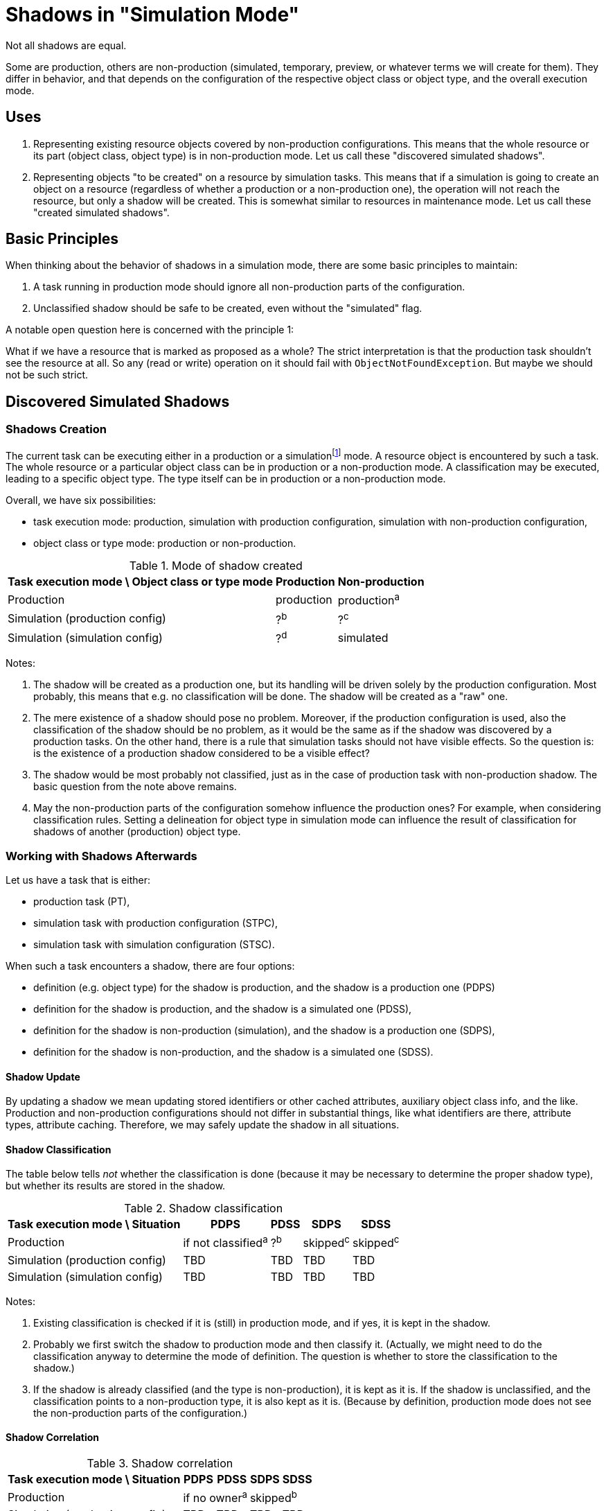 = Shadows in "Simulation Mode"
:page-since: 4.7
:page-toc: top

Not all shadows are equal.

Some are production, others are non-production (simulated, temporary, preview, or whatever terms we will create for them).
They differ in behavior, and that depends on the configuration of the respective object class or object type, and the overall execution mode.

== Uses

. Representing existing resource objects covered by non-production configurations.
This means that the whole resource or its part (object class, object type) is in non-production mode.
Let us call these "discovered simulated shadows".

. Representing objects "to be created" on a resource by simulation tasks.
This means that if a simulation is going to create an object on a resource (regardless of whether a production or a non-production one), the operation will not reach the resource, but only a shadow will be created.
This is somewhat similar to resources in maintenance mode.
Let us call these "created simulated shadows".

== Basic Principles

When thinking about the behavior of shadows in a simulation mode, there are some basic principles to maintain:

. A task running in production mode should ignore all non-production parts of the configuration.
. Unclassified shadow should be safe to be created, even without the "simulated" flag.

A notable open question here is concerned with the principle 1:

What if we have a resource that is marked as proposed as a whole?
The strict interpretation is that the production task shouldn't see the resource at all.
So any (read or write) operation on it should fail with `ObjectNotFoundException`.
But maybe we should not be such strict.

== Discovered Simulated Shadows

=== Shadows Creation

The current task can be executing either in a production or a simulationfootnote:[Either with production or non-production configuration.] mode.
A resource object is encountered by such a task.
The whole resource or a particular object class can be in production or a non-production mode.
A classification may be executed, leading to a specific object type.
The type itself can be in production or a non-production mode.

Overall, we have six possibilities:

- task execution mode: production, simulation with production configuration, simulation with non-production configuration,
- object class or type mode: production or non-production.

.Mode of shadow created
[%autowidth]
[%header]
|===
| Task execution mode \ Object class or type mode | Production | Non-production
| Production | production | production^a^
| Simulation (production config) | ?^b^ | ?^c^
| Simulation (simulation config) | ?^d^ | simulated
|===

Notes:

a. The shadow will be created as a production one, but its handling will be driven solely by the production configuration.
Most probably, this means that e.g. no classification will be done.
The shadow will be created as a "raw" one.

b. The mere existence of a shadow should pose no problem.
Moreover, if the production configuration is used, also the classification of the shadow should be no problem, as it would be the same as if the shadow was discovered by a production tasks.
On the other hand, there is a rule that simulation tasks should not have visible effects.
So the question is: is the existence of a production shadow considered to be a visible effect?

c. The shadow would be most probably not classified, just as in the case of production task with non-production shadow.
The basic question from the note above remains.

d. May the non-production parts of the configuration somehow influence the production ones?
For example, when considering classification rules.
Setting a delineation for object type in simulation mode can influence the result of classification for shadows of another (production) object type.

=== Working with Shadows Afterwards

Let us have a task that is either:

- production task (PT),
- simulation task with production configuration (STPC),
- simulation task with simulation configuration (STSC).

When such a task encounters a shadow, there are four options:

- definition (e.g. object type) for the shadow is production, and the shadow is a production one (PDPS)
- definition for the shadow is production, and the shadow is a simulated one (PDSS),
- definition for the shadow is non-production (simulation), and the shadow is a production one (SDPS),
- definition for the shadow is non-production, and the shadow is a simulated one (SDSS).

==== Shadow Update

By updating a shadow we mean updating stored identifiers or other cached attributes, auxiliary object class info, and the like.
Production and non-production configurations should not differ in substantial things, like what identifiers are there, attribute types, attribute caching.
Therefore, we may safely update the shadow in all situations.

==== Shadow Classification

The table below tells _not_ whether the classification is done (because it may be necessary to determine the proper shadow type), but whether its results are stored in the shadow.

.Shadow classification
[%autowidth]
[%header]
|===
| Task execution mode \ Situation | PDPS | PDSS | SDPS | SDSS
| Production | if not classified^a^ | ?^b^ | skipped^c^ | skipped^c^
| Simulation (production config) | TBD | TBD | TBD | TBD
| Simulation (simulation config) | TBD | TBD | TBD | TBD
|===

Notes:

a. Existing classification is checked if it is (still) in production mode, and if yes, it is kept in the shadow.

b. Probably we first switch the shadow to production mode and then classify it.
(Actually, we might need to do the classification anyway to determine the mode of definition.
The question is whether to store the classification to the shadow.)

c. If the shadow is already classified (and the type is non-production), it is kept as it is.
If the shadow is unclassified, and the classification points to a non-production type, it is also kept as it is.
(Because by definition, production mode does not see the non-production parts of the configuration.)

==== Shadow Correlation

.Shadow correlation
[%autowidth]
[%header]
|===
| Task execution mode \ Situation | PDPS | PDSS | SDPS | SDSS
| Production 2+| if no owner^a^ 2+| skipped^b^
| Simulation (production config) | TBD | TBD | TBD | TBD
| Simulation (simulation config) | TBD | TBD | TBD | TBD
|===

Notes:

a. Shadow will be switched to production mode if the definition is production-grade.
b. The production task does not see non-production correlation configuration.

// Imagine a shadow is seen in a task (produ)
// [%autowidth]
// [%header]
// |===
// | Feature / Situation | Production type in PT | Production type in SMPC task | Production type in SMSC task | Non-production type in production task | Non-production type in SMPC task | Non-production type in SMSC task
// | Updatefootnote:[] when resource object is seen
// 6+| yes^a^
// | Classification | if not | ?^b^ | never | always^c^ |
// | Correlation | if no owner | if no owner | if no owner | if no owner | 2
// | Synchronization | full | ?? | ?? | none | 3
// |===
//
// Notes:
//
// .
// . The algorithm of correlation (i.e. determining the shadow owner) is the same for both kinds.
// . However, even if the owner for a non-production shadow is determined, the linkage will _not_ occur.
// #TODO is this OK? Think again!#

=== Updating the Shadow Mode

* It is done in `ShadowManager.updateShadowInRepository` method, i.e.
** after successful on-resource `getObject` operation,
** during processing of the object found (`ShadowedObjectFound`),
** during processing of the change (`ShadowedChange`).

WARNING: Although the usual change here is from non-production to production mode, nothing prevents a shadow from being switched from production back to non-production.
#Are we OK with that? What if the shadow has already an owner?#

== Created Simulated Shadows

#TODO#

== Side Effects of Provisioning Operations

=== Getting the Shadows

==== Regular Mode
. Quick or full shadow refresh - before the GET issued against resource (or after the repo load if noFetch is set).
Arbitrary pending operation can be executed. The shadow may be even deleted by the refresh.
. Discovery process (an event is sent to the listener, typically to model).
. Shadow is updated with the information obtained from the resource:
- cached identifiers and/or other attributes,
- `dead` and `exists` properties,
- (anything else?)
. ...

==== Preview Mode
. No refresh, no execution of pending operations.
. No discovery
. What if we simply not updated the shadow if it is a production one?

== Open Questions

* TODO: Splitting an object type definition ...
* Other moments for updating the shadow mode? E.g. non-resource `getObject` operations?

